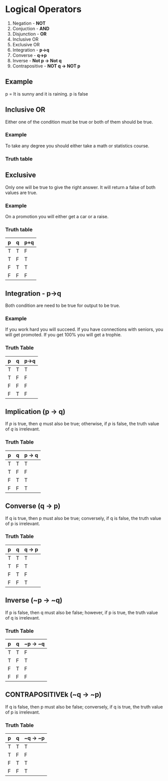 * Logical Operators
1. Negation - *NOT*
2. Conjuction - *AND*
3. Disjunction - *OR*
4. Inclusive OR
5. Exclusive OR
6. Integration - *p->q*
7. Converse - *q->p*
8. Inverse - *Not p -> Not q*
9. Contrapositive - *NOT q -> NOT p*
** Example
p = It is sunny and it is raining.
p is false
** Inclusive OR
Either one of the condition must be true or both of them should be true.
*** Example
To take any degree you should either take a math or statistics course.
*** Truth table
** Exclusive
Only one will be true to give the right answer. It will return a false of both values are true.
*** Example
On a promotion you will either get a car or a raise.
*** Truth table
| p | q | p+q |
|---+---+-----|
| T | T | F   |
| T | F | T   |
| F | T | T   |
| F | F | F   |
** Integration - p->q
Both condition are need to be true for output to be true.
*** Example
If you work hard you will succeed.
If you have connections with seniors, you will get promoted.
If you get 100% you will get a trophie.
*** Truth Table
| p | q | p->q |
|---+---+------|
| T | T | T    |
| T | F | F    |
| F | F | F    |
| F | T | F    |
** Implication (p -> q)
If \( p \) is true, then \( q \) must also be true; otherwise, if \( p \) is false, the truth value of \( q \) is irrelevant.
*** Truth Table
| p | q | p -> q |
|---|---|--------|
| T | T | T      |
| T | F | F      |
| F | T | T      |
| F | F | T      |
** Converse (q -> p)
If q is true, then p must also be true; conversely, if q is false, the truth value of p is irrelevant.
*** Truth Table
| p | q | q -> p |
|---|---|--------|
| T | T | T      |
| T | F | T      |
| F | T | F      |
| F | F | T      |
** Inverse (~p -> ~q)
If p is false, then q must also be false; however, if p is true, the truth value of q is irrelevant.
*** Truth Table
| p | q | ~p -> ~q |
|---|---|----------|
| T | T | F        |
| T | F | T        |
| F | T | F        |
| F | F | F        |
** CONTRAPOSITIVEk (~q -> ~p)
If q is false, then p must also be false; conversely, if q is true, the truth value of p is irrelevant.
*** Truth Table
| p | q | ~q -> ~p |
|---|---|----------|
| T | T | T        |
| T | F | F        |
| F | T | T        |
| F | F | T        |
